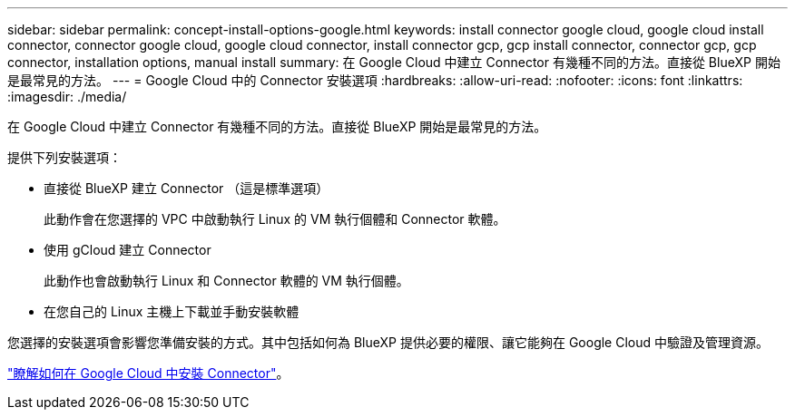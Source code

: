 ---
sidebar: sidebar 
permalink: concept-install-options-google.html 
keywords: install connector google cloud, google cloud install connector, connector google cloud, google cloud connector, install connector gcp, gcp install connector, connector gcp, gcp connector, installation options, manual install 
summary: 在 Google Cloud 中建立 Connector 有幾種不同的方法。直接從 BlueXP 開始是最常見的方法。 
---
= Google Cloud 中的 Connector 安裝選項
:hardbreaks:
:allow-uri-read: 
:nofooter: 
:icons: font
:linkattrs: 
:imagesdir: ./media/


[role="lead"]
在 Google Cloud 中建立 Connector 有幾種不同的方法。直接從 BlueXP 開始是最常見的方法。

提供下列安裝選項：

* 直接從 BlueXP 建立 Connector （這是標準選項）
+
此動作會在您選擇的 VPC 中啟動執行 Linux 的 VM 執行個體和 Connector 軟體。

* 使用 gCloud 建立 Connector
+
此動作也會啟動執行 Linux 和 Connector 軟體的 VM 執行個體。

* 在您自己的 Linux 主機上下載並手動安裝軟體


您選擇的安裝選項會影響您準備安裝的方式。其中包括如何為 BlueXP 提供必要的權限、讓它能夠在 Google Cloud 中驗證及管理資源。

link:task-install-connector-google.html["瞭解如何在 Google Cloud 中安裝 Connector"]。
